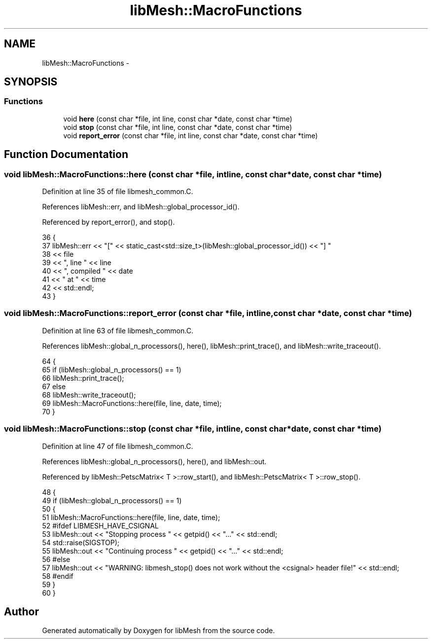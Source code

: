 .TH "libMesh::MacroFunctions" 3 "Tue May 6 2014" "libMesh" \" -*- nroff -*-
.ad l
.nh
.SH NAME
libMesh::MacroFunctions \- 
.SH SYNOPSIS
.br
.PP
.SS "Functions"

.in +1c
.ti -1c
.RI "void \fBhere\fP (const char *file, int line, const char *date, const char *time)"
.br
.ti -1c
.RI "void \fBstop\fP (const char *file, int line, const char *date, const char *time)"
.br
.ti -1c
.RI "void \fBreport_error\fP (const char *file, int line, const char *date, const char *time)"
.br
.in -1c
.SH "Function Documentation"
.PP 
.SS "void libMesh::MacroFunctions::here (const char *file, intline, const char *date, const char *time)"

.PP
Definition at line 35 of file libmesh_common\&.C\&.
.PP
References libMesh::err, and libMesh::global_processor_id()\&.
.PP
Referenced by report_error(), and stop()\&.
.PP
.nf
36 {
37   libMesh::err << "[" << static_cast<std::size_t>(libMesh::global_processor_id()) << "] "
38                << file
39                << ", line " << line
40                << ", compiled " << date
41                << " at " << time
42                << std::endl;
43 }
.fi
.SS "void libMesh::MacroFunctions::report_error (const char *file, intline, const char *date, const char *time)"

.PP
Definition at line 63 of file libmesh_common\&.C\&.
.PP
References libMesh::global_n_processors(), here(), libMesh::print_trace(), and libMesh::write_traceout()\&.
.PP
.nf
64 {
65   if (libMesh::global_n_processors() == 1)
66     libMesh::print_trace();
67   else
68     libMesh::write_traceout();
69   libMesh::MacroFunctions::here(file, line, date, time);
70 }
.fi
.SS "void libMesh::MacroFunctions::stop (const char *file, intline, const char *date, const char *time)"

.PP
Definition at line 47 of file libmesh_common\&.C\&.
.PP
References libMesh::global_n_processors(), here(), and libMesh::out\&.
.PP
Referenced by libMesh::PetscMatrix< T >::row_start(), and libMesh::PetscMatrix< T >::row_stop()\&.
.PP
.nf
48 {
49   if (libMesh::global_n_processors() == 1)
50     {
51       libMesh::MacroFunctions::here(file, line, date, time);
52 #ifdef LIBMESH_HAVE_CSIGNAL
53       libMesh::out << "Stopping process " << getpid() << "\&.\&.\&." << std::endl;
54       std::raise(SIGSTOP);
55       libMesh::out << "Continuing process " << getpid() << "\&.\&.\&." << std::endl;
56 #else
57       libMesh::out << "WARNING:  libmesh_stop() does not work without the <csignal> header file!" << std::endl;
58 #endif
59     }
60 }
.fi
.SH "Author"
.PP 
Generated automatically by Doxygen for libMesh from the source code\&.

